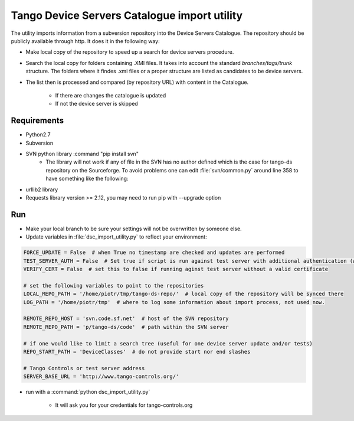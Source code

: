 
Tango Device Servers Catalogue import utility
=============================================

The utility imports information from a subversion repository into the Device Servers Catalogue. The repository should be
publicly available through http. It does it in the following way:

- Make local copy of the repository to speed up a search for device servers procedure.

- Search the local copy for folders containing .XMI files. It takes into account the standard *branches/tags/trunk*
  structure. The folders where it findes .xmi files or a proper structure are listed as candidates to be device servers.

- The list then is processed and compared (by repository URL) with content in the Catalogue.

    - If there are changes the catalogue is updated

    - If not the device server is skipped



Requirements
------------

- Python2.7
- Subversion
- SVN python library :command "pip install svn"
    - The library will not work if any of file in the SVN has no author defined which is the case for tango-ds repository
      on the Sourceforge. To avoid problems one can edit :file:`svn/common.py` around line 358 to have something like
      the following:

.. code-block:: python
                author = ''
                if commit_node.find('author') is not None:
                    author = commit_node.find('author').text

- urllib2 library
- Requests library version >= 2.12, you may need to run pip with --upgrade option

Run
---

- Make your local branch to be sure your settings will not be overwritten by someone else.

- Update variables in :file:`dsc_import_utility.py` to reflect your environment:

.. code-block:: python

    FORCE_UPDATE = False  # when True no timestamp are checked and updates are performed
    TEST_SERVER_AUTH = False  # Set true if script is run against test server with additional authentication (webu test)
    VERIFY_CERT = False  # set this to false if running aginst test server without a valid certificate

    # set the following variables to point to the repositories
    LOCAL_REPO_PATH = '/home/piotr/tmp/tango-ds-repo/'  # local copy of the repository will be synced there
    LOG_PATH = '/home/piotr/tmp'  # where to log some information about import process, not used now.

    REMOTE_REPO_HOST = 'svn.code.sf.net'  # host of the SVN repository
    REMOTE_REPO_PATH = 'p/tango-ds/code'  # path within the SVN server

    # if one would like to limit a search tree (useful for one device server update and/or tests)
    REPO_START_PATH = 'DeviceClasses'  # do not provide start nor end slashes

    # Tango Controls or test server address
    SERVER_BASE_URL = 'http://www.tango-controls.org/'


- run with a :command:`python dsc_import_utility.py`

    - It will ask you for your credentials for tango-controls.org

